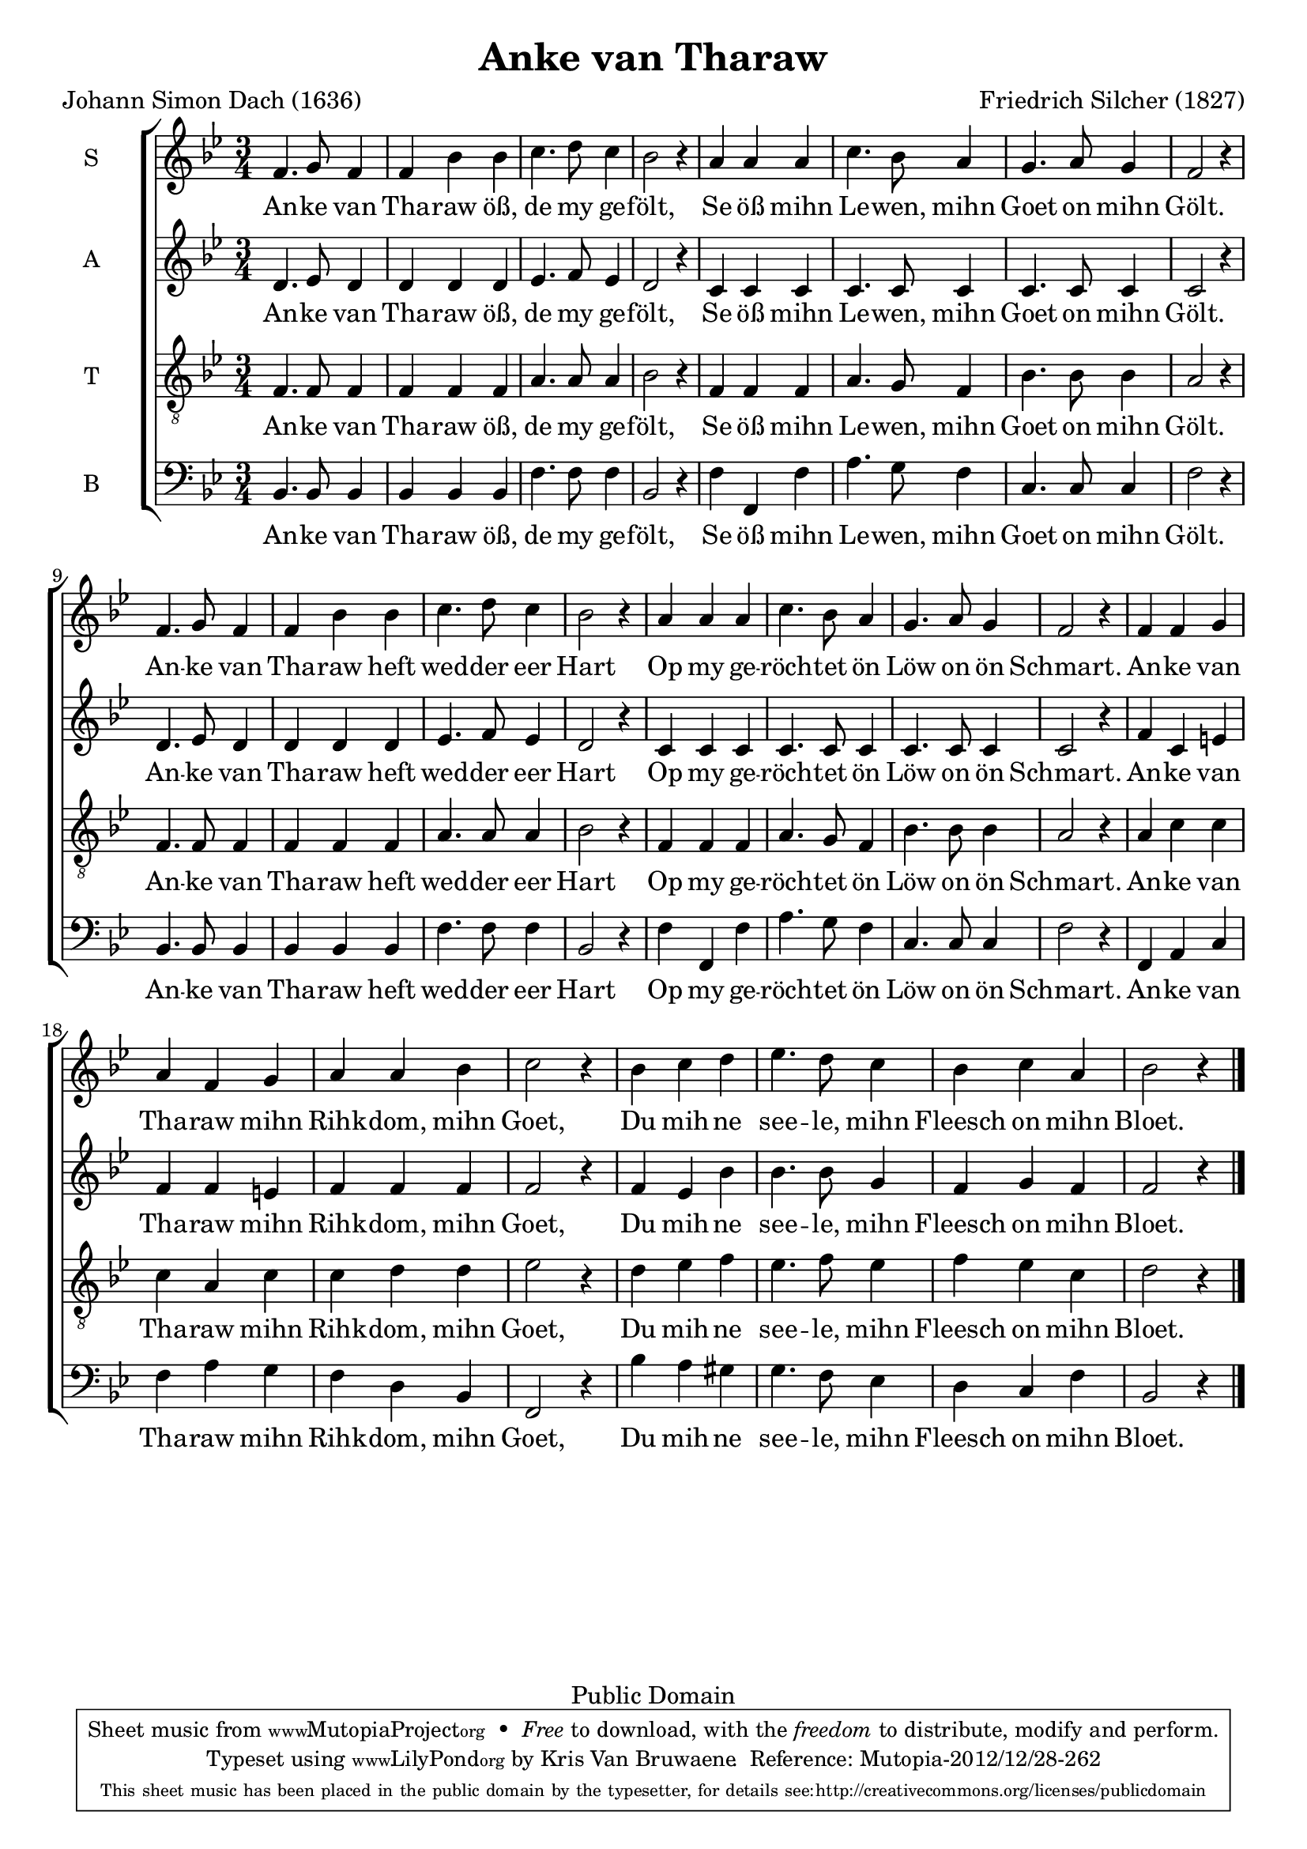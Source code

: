 \header {
  mutopiatitle = "Anke van Tharaw"
  mutopiacomposer = "SilcherF"
  mutopiapoet = "J. S. Dach (1605-1659)"
  mutopiainstrument = "Choir SATB"
  date = "1827"
  source = "http://ingeb.org/"
  style = "Romantic"
  copyright = "Public Domain"
  maintainer = "Kris Van Bruwaene"
  maintainerEmail = "krvbr@yahoo.co.uk"
  lastupdated = "2012/12/28"
  title="Anke van Tharaw"
  composer="Friedrich Silcher (1827)"
  poet="Johann Simon Dach (1636)"

  footer = "Mutopia-2012/12/28-262"
  tagline = \markup { \override #'(box-padding . 1.0) \override #'(baseline-skip . 2.7) \box \center-column { \small \line { Sheet music from \with-url #"http://www.MutopiaProject.org" \line { \teeny www. \hspace #-1.0 MutopiaProject \hspace #-1.0 \teeny .org \hspace #0.5 } • \hspace #0.5 \italic Free to download, with the \italic freedom to distribute, modify and perform. } \line { \small \line { Typeset using \with-url #"http://www.LilyPond.org" \line { \teeny www. \hspace #-1.0 LilyPond \hspace #-1.0 \teeny .org } by \maintainer \hspace #-1.0 . \hspace #0.5 Reference: \footer } } \line { \teeny \line { This sheet music has been placed in the public domain by the typesetter, for details see: \hspace #-0.5 \with-url #"http://creativecommons.org/licenses/publicdomain" http://creativecommons.org/licenses/publicdomain } } } }
}

\version "2.16.0"
global =  {
   \time 3/4
   \key bes \major
   \skip 1*18 \bar "|."
}

sopranoMelody =  \relative c' 
	{ 
	f4. g8 f4 f bes bes c4. d8 c4 bes2 r4 a a a
	c4. bes8 a4 g4. a8 g4 f2 r4 
	f4. g8 f4 f bes bes c4. d8 c4 bes2 r4 a a a	
	c4. bes8 a4 g4. a8 g4 f2 r4 
	f4 f g a f g a a bes c2 r4 bes4 c d es4. d8 c4 
	bes c a4 bes2 r4
	}

altoMelody =  \relative c' {
	d4. es8 d4 d d d es4. f8 es4 d2 r4 c c c
	c4. c8 c4 c4. c8 c4 c2 r4 
	d4. es8 d4 d d d es4. f8 es4 d2 r4 c c c
	c4. c8 c4 c4. c8 c4 c2 r4 
	f4 c e f f e f f f f2 r4 f4 es bes' bes4. bes8 g4 
	f g f f2 r4  
	}

tenorMelody =  \relative g {
	f4. f8 f4 f f f a4. a8 a4 bes2 r4 f f f
	a4. g8 f4 bes4. bes8 bes4 a2 r4 
	f4. f8 f4 f f f a4. a8 a4 bes2 r4 f f f
	a4. g8 f4 bes4. bes8 bes4 a2 r4 
	a c c c a c c d d es2 r4 d4 es f es4. f8 es4 
	f es c d2 r4
	}

bassMelody =  \relative c {
	bes4. bes8 bes4 bes bes bes f'4. f8 f4 bes,2 r4 f' f, f'
	a4. g8 f4 c4. c8 c4 f2 r4 
	bes,4. bes8 bes4 bes bes bes f'4. f8 f4 bes,2 r4 f' f, f'
	a4. g8 f4 c4. c8 c4 f2 r4 
	f, a c f a g f d bes f2 r4 bes' a gis g4. f8 es4 
	d c f bes,2 r4
	}

tekst = \lyricmode {
	An -- ke van Tha -- raw öß, de my ge -- fölt,
	Se öß mihn Le -- wen, mihn Goet on mihn Gölt.
	An -- ke van Tha -- raw heft wed -- der eer Hart
	Op my ge -- röch -- tet ön Löw on ön Schmart.
	An -- ke van Tha -- raw mihn Rihk -- dom, mihn Goet,
	Du mih -- ne see -- le, mihn Fleesch on mihn Bloet.
}

sopranoTotal = \simultaneous {
	      \context Staff = "soprano" { 
                \set Staff.instrumentName = "S"
	      	\set Staff.midiInstrument = "voice oohs"
		\clef "violin"
				 \context Voice=soprano<< 
						\global
						\sopranoMelody
						>>
					}
		     \new Lyrics \lyricsto "soprano" { \tekst }
	      }

altoTotal = \simultaneous {
	      \context Staff = "alto" { 
                \set Staff.instrumentName = "A"
	      	\set Staff.midiInstrument = "voice oohs"
		\clef "violin"
				 \context Voice=alto<< 
						\global
						\altoMelody
						>>
					}
		     \new Lyrics \lyricsto "alto" { \tekst }
	      }

tenorTotal = \simultaneous {
	      \context Staff = "tenor" { 
                \set Staff.instrumentName = "T"
	      	\set Staff.midiInstrument = "voice oohs"
		\clef "violin_8"
				 \context Voice=tenor<< 
						\global
						\tenorMelody
						>>
					}
		     \new Lyrics \lyricsto "tenor" { \tekst }
	      }

bassTotal = \simultaneous {
	      \context Staff = "bass" { 
                \set Staff.instrumentName = "B"
	      	\set Staff.midiInstrument = "voice oohs"
		\clef "bass"
				 \context Voice=bass<< 
						\global
						\bassMelody
						>>
					}
		     \new Lyrics \lyricsto "bass" { \tekst }
	      }

        
\score {
     \context ChoirStaff = "choir" <<
       \sopranoTotal
       \altoTotal
       \tenorTotal
       \bassTotal
     >>

  \layout {
    #(layout-set-staff-size 19.5)
  }
  
  \midi {
    \tempo 4 = 120
  }
}

% EOF

